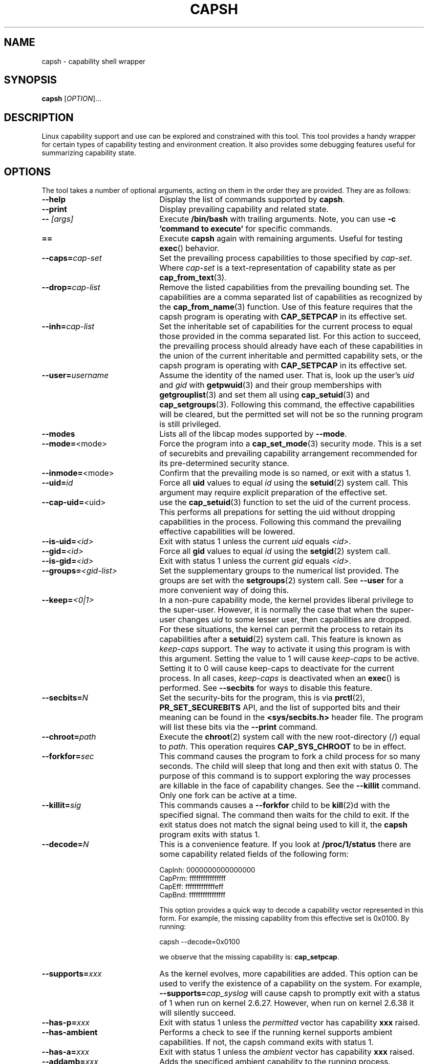 .TH CAPSH 1 "2020-01-07" "libcap 2" "User Commands"
.SH NAME
capsh \- capability shell wrapper
.SH SYNOPSIS
.B capsh
[\fIOPTION\fR]...
.SH DESCRIPTION
Linux capability support and use can be explored and constrained with
this tool. This tool provides a handy wrapper for certain types
of capability testing and environment creation. It also provides some
debugging features useful for summarizing capability state.
.SH OPTIONS
The tool takes a number of optional arguments, acting on them in the
order they are provided. They are as follows:
.TP 22
.B \-\-help
Display the list of commands supported by
.BR capsh .
.TP
.B \-\-print
Display prevailing capability and related state.
.TP
.BI \-\- " [args]"
Execute
.B /bin/bash
with trailing arguments. Note, you can use
.B \-c 'command to execute'
for specific commands.
.TP
.B ==
Execute
.B capsh
again with remaining arguments. Useful for testing
.BR exec ()
behavior.
.TP
.BI \-\-caps= cap-set
Set the prevailing process capabilities to those specified by
.IR cap-set .
Where
.I cap-set
is a text-representation of capability state as per
.BR cap_from_text (3).
.TP
.BI \-\-drop= cap-list
Remove the listed capabilities from the prevailing bounding set. The
capabilities are a comma separated list of capabilities as recognized
by the
.BR cap_from_name (3)
function. Use of this feature requires that the capsh program is
operating with
.B CAP_SETPCAP
in its effective set.
.TP
.BI \-\-inh= cap-list
Set the inheritable set of capabilities for the current process to
equal those provided in the comma separated list. For this action to
succeed, the prevailing process should already have each of these
capabilities in the union of the current inheritable and permitted
capability sets, or the capsh program is operating with
.B CAP_SETPCAP
in its effective set.
.TP
.BI \-\-user= username
Assume the identity of the named user. That is, look up the user's
.IR uid " and " gid
with
.BR getpwuid (3)
and their group memberships with
.BR getgrouplist (3)
and set them all using
.BR cap_setuid (3)
and
.BR cap_setgroups (3).
Following this command, the effective capabilities will be cleared,
but the permitted set will not be so the running program is still
privileged.
.TP
.B \-\-modes
Lists all of the libcap modes supported by
.BR \-\-mode .
.TP
.BR \-\-mode= <mode>
Force the program into a
.BR cap_set_mode (3)
security mode. This is a set of securebits and prevailing capability
arrangement recommended for its pre-determined security stance.
.TP
.BR \-\-inmode= <mode>
Confirm that the prevailing mode is so named, or exit with a status 1.
.TP
.BI \-\-uid= id
Force all
.B uid
values to equal
.I id
using the
.BR setuid (2)
system call. This argument may require explicit preparation of the
effective set.
.TP
.BR \-\-cap\-uid= <uid>
use the
.BR cap_setuid (3)
function to set the uid of the current process. This performs all
prepations for setting the uid without dropping capabilities in the
process. Following this command the prevailing effective capabilities
will be lowered.
.TP
.BI \-\-is-uid= <id>
Exit with status 1 unless the current
.IR uid " equals " <id> .
.TP
.BI \-\-gid= <id>
Force all
.B gid
values to equal
.I id
using the
.BR setgid (2)
system call.
.TP
.BI \-\-is-gid= <id>
Exit with status 1 unless the current
.IR gid " equals " <id> .
.TP
.BI \-\-groups= <gid-list>
Set the supplementary groups to the numerical list provided. The
groups are set with the
.BR setgroups (2)
system call. See
.B --user
for a more convenient way of doing this.
.TP
.BI \-\-keep= <0|1>
In a non-pure capability mode, the kernel provides liberal privilege
to the super-user. However, it is normally the case that when the
super-user changes
.I uid
to some lesser user, then capabilities are dropped. For these
situations, the kernel can permit the process to retain its
capabilities after a
.BR setuid (2)
system call. This feature is known as
.I keep-caps
support. The way to activate it using this program is with this
argument. Setting the value to 1 will cause
.I keep-caps
to be active. Setting it to 0 will cause keep-caps to deactivate for
the current process. In all cases,
.I keep-caps
is deactivated when an
.BR exec ()
is performed. See
.B --secbits
for ways to disable this feature.
.TP
.BI \-\-secbits= N
Set the security-bits for the program, this is via
.BR prctl "(2), " PR_SET_SECUREBITS
API, and the list of supported bits and their meaning can be found in
the
.B <sys/secbits.h>
header file. The program will list these bits via the
.B \-\-print
command.
.TP
.BI \-\-chroot= path
Execute the
.BR chroot (2)
system call with the new root-directory (/) equal to
.IR path .
This operation requires
.B CAP_SYS_CHROOT
to be in effect.
.TP
.BI \-\-forkfor= sec
This command causes the program to fork a child process for so many
seconds. The child will sleep that long and then exit with status
0. The purpose of this command is to support exploring the way
processes are killable in the face of capability changes. See the
.B \-\-killit
command. Only one fork can be active at a time.
.TP
.BI \-\-killit= sig
This commands causes a
.B \-\-forkfor
child to be
.BR kill (2)d
with the specified signal. The command then waits for the child to exit.
If the exit status does not match the signal being used to kill it, the
.B capsh
program exits with status 1.
.TP
.BI \-\-decode= N
This is a convenience feature. If you look at
.B /proc/1/status
there are some capability related fields of the following form:

 CapInh:	0000000000000000
 CapPrm:	ffffffffffffffff
 CapEff:	fffffffffffffeff
 CapBnd:	ffffffffffffffff

This option provides a quick way to decode a capability vector
represented in this form. For example, the missing capability from
this effective set is 0x0100. By running:

 capsh \-\-decode=0x0100

we observe that the missing capability is:
.BR cap_setpcap .
.TP
.BI \-\-supports= xxx
As the kernel evolves, more capabilities are added. This option can be used
to verify the existence of a capability on the system. For example,
.BI \-\-supports= cap_syslog
will cause capsh to promptly exit with a status of 1 when run on
kernel 2.6.27.  However, when run on kernel 2.6.38 it will silently
succeed.
.TP
.BI \-\-has-p= xxx
Exit with status 1 unless the
.I permitted
vector has capability
.B xxx
raised.
.TP
.B \-\-has-ambient
Performs a check to see if the running kernel supports ambient
capabilities. If not, the capsh command exits with status 1.
.TP
.BI \-\-has-a= xxx
Exit with status 1 unless the
.I ambient
vector has capability
.B xxx
raised.
.TP
.BI \-\-addamb= xxx
Adds the specificed ambient capability to the running process.
.TP
.BI \-\-delamb= xxx
Removes the specified ambient capability from the running process.
.TP
.B \-\-noamb
Drops all ambient capabilities from the running process.
.TP

.SH "EXIT STATUS"
Following successful execution the tool exits with status 0. Following
an error, the tool immediately exits with status 1.
.SH AUTHOR
Written by Andrew G. Morgan <morgan@kernel.org>.
.SH "REPORTING BUGS"
Please report bugs via:
.TP
https://bugzilla.kernel.org/buglist.cgi?component=libcap&list_id=1047723&product=Tools&resolution=---
.SH "SEE ALSO"
.BR libcap (3),
.BR getcap "(8), " setcap (8)
and
.BR capabilities (7).
